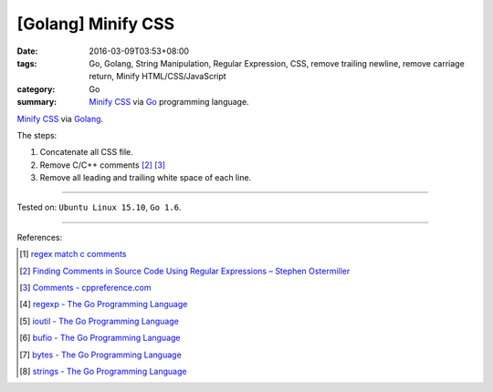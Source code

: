 [Golang] Minify CSS
###################

:date: 2016-03-09T03:53+08:00
:tags: Go, Golang, String Manipulation, Regular Expression, CSS,
       remove trailing newline, remove carriage return,
       Minify HTML/CSS/JavaScript
:category: Go
:summary: `Minify CSS`_ via Go_ programming language.

`Minify CSS`_ via Golang_.

The steps:

1. Concatenate all CSS file.
2. Remove C/C++ comments [2]_ [3]_
3. Remove all leading and trailing white space of each line.

.. show_github_file:: siongui userpages content/code/go-minify-css/mincss.go

.. show_github_file:: siongui userpages content/code/go-minify-css/mincss_test.go

----

Tested on: ``Ubuntu Linux 15.10``, ``Go 1.6``.

----

References:

.. [1] `regex match c comments <https://www.google.com/search?q=regex+match+c+comments>`_

.. [2] `Finding Comments in Source Code Using Regular Expressions – Stephen Ostermiller <http://blog.ostermiller.org/find-comment>`_

.. [3] `Comments - cppreference.com <http://en.cppreference.com/w/cpp/comment>`_

.. [4] `regexp - The Go Programming Language <https://golang.org/pkg/regexp/>`_

.. [5] `ioutil - The Go Programming Language <https://golang.org/pkg/io/ioutil/>`_

.. [6] `bufio - The Go Programming Language <https://golang.org/pkg/bufio/>`_

.. [7] `bytes - The Go Programming Language <https://golang.org/pkg/bytes/>`_

.. [8] `strings - The Go Programming Language <https://golang.org/pkg/strings/>`_

.. _Go: https://golang.org/
.. _Golang: https://golang.org/
.. _Minify CSS: https://www.google.com/search?q=Minify+CSS
